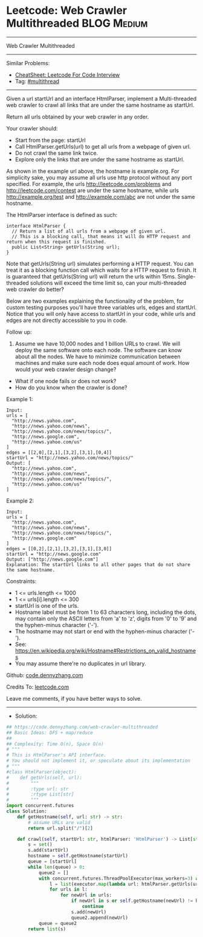 * Leetcode: Web Crawler Multithreaded                           :BLOG:Medium:
#+STARTUP: showeverything
#+OPTIONS: toc:nil \n:t ^:nil creator:nil d:nil
:PROPERTIES:
:type:     multithread
:END:
---------------------------------------------------------------------
Web Crawler Multithreaded
---------------------------------------------------------------------
#+BEGIN_HTML
<a href="https://github.com/dennyzhang/code.dennyzhang.com/tree/master/problems/web-crawler-multithreaded"><img align="right" width="200" height="183" src="https://www.dennyzhang.com/wp-content/uploads/denny/watermark/github.png" /></a>
#+END_HTML
Similar Problems:
- [[https://cheatsheet.dennyzhang.com/cheatsheet-leetcode-A4][CheatSheet: Leetcode For Code Interview]]
- Tag: [[https://code.dennyzhang.com/review-multithread][#multithread]]
---------------------------------------------------------------------
Given a url startUrl and an interface HtmlParser, implement a Multi-threaded web crawler to crawl all links that are under the same hostname as startUrl. 

Return all urls obtained by your web crawler in any order.

Your crawler should:

- Start from the page: startUrl
- Call HtmlParser.getUrls(url) to get all urls from a webpage of given url.
- Do not crawl the same link twice.
- Explore only the links that are under the same hostname as startUrl.

[[image-blog:Web Crawler Multithreaded][https://raw.githubusercontent.com/dennyzhang/code.dennyzhang.com/master/problems/web-crawler-multithreaded/urlhostname.png]]

As shown in the example url above, the hostname is example.org. For simplicity sake, you may assume all urls use http protocol without any port specified. For example, the urls http://leetcode.com/problems and http://leetcode.com/contest are under the same hostname, while urls http://example.org/test and http://example.com/abc are not under the same hostname.

The HtmlParser interface is defined as such: 
#+BEGIN_EXAMPLE
interface HtmlParser {
  // Return a list of all urls from a webpage of given url.
  // This is a blocking call, that means it will do HTTP request and return when this request is finished.
  public List<String> getUrls(String url);
}
#+END_EXAMPLE

Note that getUrls(String url) simulates performing a HTTP request. You can treat it as a blocking function call which waits for a HTTP request to finish. It is guaranteed that getUrls(String url) will return the urls within 15ms.  Single-threaded solutions will exceed the time limit so, can your multi-threaded web crawler do better?

Below are two examples explaining the functionality of the problem, for custom testing purposes you'll have three variables urls, edges and startUrl. Notice that you will only have access to startUrl in your code, while urls and edges are not directly accessible to you in code.
 
Follow up:

1. Assume we have 10,000 nodes and 1 billion URLs to crawl. We will deploy the same software onto each node. The software can know about all the nodes. We have to minimize communication between machines and make sure each node does equal amount of work. How would your web crawler design change?
- What if one node fails or does not work?
- How do you know when the crawler is done?
 
Example 1:

[[image-blog:Web Crawler Multithreaded][https://raw.githubusercontent.com/dennyzhang/code.dennyzhang.com/master/problems/web-crawler-multithreaded/sample1.png]]
#+BEGIN_EXAMPLE
Input:
urls = [
  "http://news.yahoo.com",
  "http://news.yahoo.com/news",
  "http://news.yahoo.com/news/topics/",
  "http://news.google.com",
  "http://news.yahoo.com/us"
]
edges = [[2,0],[2,1],[3,2],[3,1],[0,4]]
startUrl = "http://news.yahoo.com/news/topics/"
Output: [
  "http://news.yahoo.com",
  "http://news.yahoo.com/news",
  "http://news.yahoo.com/news/topics/",
  "http://news.yahoo.com/us"
]
#+END_EXAMPLE

Example 2:

[[image-blog:Web Crawler Multithreaded][https://raw.githubusercontent.com/dennyzhang/code.dennyzhang.com/master/problems/web-crawler-multithreaded/sample2.png]]
#+BEGIN_EXAMPLE
Input: 
urls = [
  "http://news.yahoo.com",
  "http://news.yahoo.com/news",
  "http://news.yahoo.com/news/topics/",
  "http://news.google.com"
]
edges = [[0,2],[2,1],[3,2],[3,1],[3,0]]
startUrl = "http://news.google.com"
Output: ["http://news.google.com"]
Explanation: The startUrl links to all other pages that do not share the same hostname.
#+END_EXAMPLE 

Constraints:

- 1 <= urls.length <= 1000
- 1 <= urls[i].length <= 300
- startUrl is one of the urls.
- Hostname label must be from 1 to 63 characters long, including the dots, may contain only the ASCII letters from 'a' to 'z', digits from '0' to '9' and the hyphen-minus character ('-').
- The hostname may not start or end with the hyphen-minus character ('-'). 
- See:  https://en.wikipedia.org/wiki/Hostname#Restrictions_on_valid_hostnames
- You may assume there're no duplicates in url library.

Github: [[https://github.com/dennyzhang/code.dennyzhang.com/tree/master/problems/web-crawler-multithreaded][code.dennyzhang.com]]

Credits To: [[https://leetcode.com/problems/web-crawler-multithreaded/description/][leetcode.com]]

Leave me comments, if you have better ways to solve.
---------------------------------------------------------------------
- Solution:

#+BEGIN_SRC python
## https://code.dennyzhang.com/web-crawler-multithreaded
## Basic Ideas: DFS + map/reduce
##
## Complexity: Time O(n), Space O(n)
# """
# This is HtmlParser's API interface.
# You should not implement it, or speculate about its implementation
# """
#class HtmlParser(object):
#    def getUrls(self, url):
#        """
#        :type url: str
#        :rtype List[str]
#        """
import concurrent.futures
class Solution:
    def getHostname(self, url: str) -> str:
        # assume URLs are valid
        return url.split("/")[2]

    def crawl(self, startUrl: str, htmlParser: 'HtmlParser') -> List[str]:
        s = set()
        s.add(startUrl)
        hostname = self.getHostname(startUrl)
        queue = [startUrl]
        while len(queue) > 0:
            queue2 = []
            with concurrent.futures.ThreadPoolExecutor(max_workers=3) as executor:
                l = list(executor.map(lambda url: htmlParser.getUrls(url), queue))
                for urls in l:
                    for newUrl in urls:
                        if newUrl in s or self.getHostname(newUrl) != hostname:
                            continue
                        s.add(newUrl)
                        queue2.append(newUrl)
            queue = queue2
        return list(s)
#+END_SRC

#+BEGIN_HTML
<div style="overflow: hidden;">
<div style="float: left; padding: 5px"> <a href="https://www.linkedin.com/in/dennyzhang001"><img src="https://www.dennyzhang.com/wp-content/uploads/sns/linkedin.png" alt="linkedin" /></a></div>
<div style="float: left; padding: 5px"><a href="https://github.com/dennyzhang"><img src="https://www.dennyzhang.com/wp-content/uploads/sns/github.png" alt="github" /></a></div>
<div style="float: left; padding: 5px"><a href="https://www.dennyzhang.com/slack" target="_blank" rel="nofollow"><img src="https://www.dennyzhang.com/wp-content/uploads/sns/slack.png" alt="slack"/></a></div>
</div>
#+END_HTML
